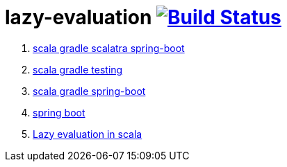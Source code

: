 = lazy-evaluation image:https://travis-ci.org/daggerok/scala-examples.svg?branch=master["Build Status", link="https://travis-ci.org/daggerok/scala-examples"]

. link:https://github.com/daggerok/scala-gradle-scalatra-spring-boot[scala gradle scalatra spring-boot]
//. link:https://github.com/daggerok/scala.js-starter[scala.js starter]
. link:https://github.com/daggerok/scala-gradle-testing[scala gradle testing]
. link:https://github.com/daggerok/scala-gradle-spring-boot[scala gradle spring-boot]
. link:https://github.com/daggerok/learn-jvm[spring boot]
. link:./lazy-evaluation/[Lazy evaluation in scala]
